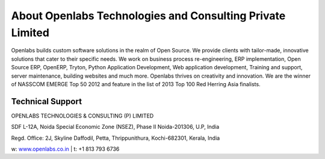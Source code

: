 About Openlabs Technologies and Consulting Private Limited
==========================================================

Openlabs builds custom software solutions in the realm of Open Source. We
provide clients with tailor-made, innovative solutions that cater to their
specific needs. We work on business process re-engineering, ERP implementation,
Open Source ERP, OpenERP, Tryton, Python Application Development, Web
application development, Training and support, server maintenance, building
websites and much more. Openlabs thrives on creativity and innovation. We are
the winner of NASSCOM EMERGE Top 50 2012 and feature in the list of 2013 Top 100
Red Herring Asia finalists.

Technical Support
"""""""""""""""""

OPENLABS TECHNOLOGIES & CONSULTING (P) LIMITED

SDF L-12A, Noida Special Economic Zone (NSEZ), Phase II Noida-201306, U.P, India

Regd. Office: 2J, Skyline Daffodil, Petta, Thrippunithura, Kochi-682301, Kerala, India

w: `www.openlabs.co.in <http://www.openlabs.co.in>`_ | t: +1 813 793 6736
